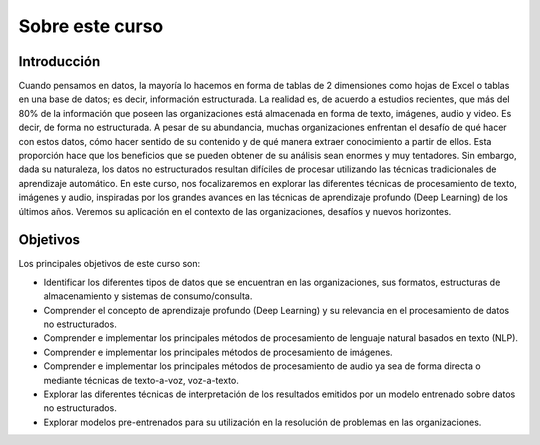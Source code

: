 Sobre este curso
================

Introducción
------------
Cuando pensamos en datos, la mayoría lo hacemos en forma de tablas de 2 dimensiones como hojas de Excel o tablas en una base de datos; es decir, información estructurada. La realidad es, de acuerdo a estudios recientes, que más del 80% de la información que poseen las organizaciones está almacenada en forma de texto, imágenes, audio y video. Es decir, de forma no estructurada. A pesar de su abundancia, muchas organizaciones enfrentan el desafío de qué hacer con estos datos, cómo hacer sentido de su contenido y de qué manera extraer conocimiento a partir de ellos. Esta proporción hace que los beneficios que se pueden obtener de su análisis sean enormes y muy tentadores. Sin embargo, dada su naturaleza, los datos no estructurados resultan difíciles de procesar utilizando las técnicas tradicionales de aprendizaje automático. En este curso, nos focalizaremos en explorar las diferentes técnicas de procesamiento de texto, imágenes y audio, inspiradas por los grandes avances en las técnicas de aprendizaje profundo (Deep Learning) de los últimos años. Veremos su aplicación en el contexto de las organizaciones, desafíos y nuevos horizontes.
​

Objetivos
---------
Los principales objetivos de este curso son:

- Identificar los diferentes tipos de datos que se encuentran en las organizaciones, sus formatos, estructuras de almacenamiento y sistemas de consumo/consulta.
- Comprender el concepto de aprendizaje profundo (Deep Learning) y su relevancia en el procesamiento de datos no estructurados.
- Comprender e implementar los principales métodos de procesamiento de lenguaje natural basados en texto (NLP).
- Comprender e implementar los principales métodos de procesamiento de imágenes.
- Comprender e implementar los principales métodos de procesamiento de audio ya sea de forma directa o mediante técnicas de texto-a-voz, voz-a-texto.
- Explorar las diferentes técnicas de interpretación de los resultados emitidos por un modelo entrenado sobre datos no estructurados.
- Explorar modelos pre-entrenados para su utilización en la resolución de problemas en las organizaciones.​
